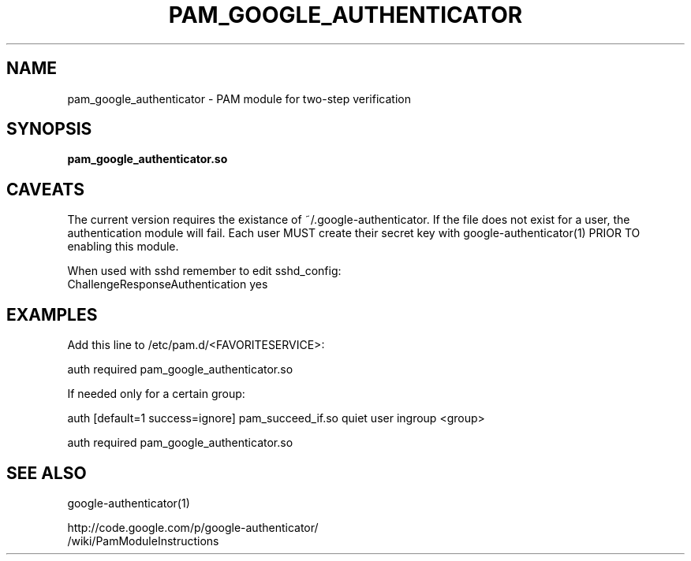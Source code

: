 .TH PAM_GOOGLE_AUTHENTICATOR 8 "25 Feb 2011"
.\" disable hyphenation
.nh
.SH NAME
pam_google_authenticator \- PAM module for two-step verification
.SH SYNOPSIS
.B pam_google_authenticator.so
.SH CAVEATS
The current version requires the existance of ~/.google\-authenticator.
If the file does not exist for a user, the authentication module will fail.
Each user MUST create their secret key with google\-authenticator(1) PRIOR TO enabling this module.

When used with sshd remember to edit sshd_config:
  ChallengeResponseAuthentication yes
.SH EXAMPLES
Add this line to /etc/pam.d/<FAVORITESERVICE>:

auth required pam_google_authenticator.so

If needed only for a certain group:

auth [default=1 success=ignore] pam_succeed_if.so quiet user ingroup <group>

auth required pam_google_authenticator.so
.SH "SEE ALSO"
google-authenticator(1)

http://code.google.com/p/google-authenticator/
  /wiki/PamModuleInstructions

